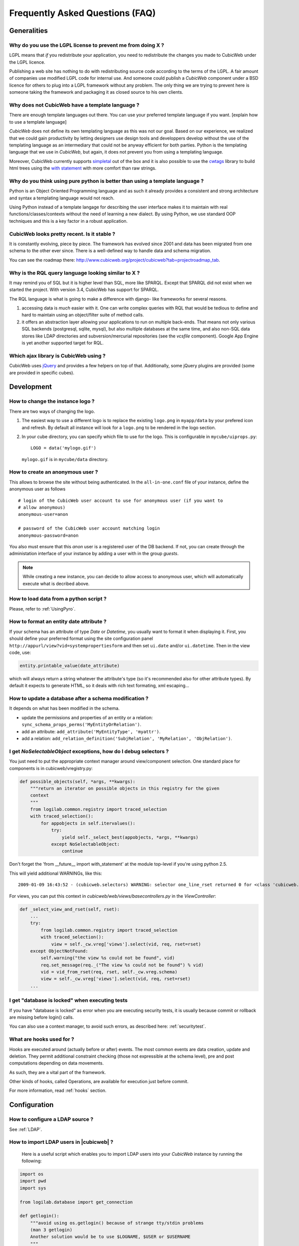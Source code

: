 .. -*- coding: utf-8 -*-

Frequently Asked Questions (FAQ)
================================


Generalities
````````````

Why do you use the LGPL license to prevent me from doing X ?
------------------------------------------------------------

LGPL means that *if* you redistribute your application, you need to
redistribute the changes you made to CubicWeb under the LGPL licence.

Publishing a web site has nothing to do with redistributing source
code according to the terms of the LGPL. A fair amount of companies
use modified LGPL code for internal use. And someone could publish a
*CubicWeb* component under a BSD licence for others to plug into a
LGPL framework without any problem. The only thing we are trying to
prevent here is someone taking the framework and packaging it as
closed source to his own clients.

Why does not CubicWeb have a template language ?
------------------------------------------------

There are enough template languages out there. You can use your
preferred template language if you want. [explain how to use a
template language]

*CubicWeb* does not define its own templating language as this was
not our goal. Based on our experience, we realized that
we could gain productivity by letting designers use design tools
and developpers develop without the use of the templating language
as an intermediary that could not be anyway efficient for both parties.
Python is the templating language that we use in *CubicWeb*, but again,
it does not prevent you from using a templating language.

Moreover, CubicWeb currently supports `simpletal`_ out of the box and
it is also possible to use the `cwtags`_ library to build html trees
using the `with statement`_ with more comfort than raw strings.

.. _`simpletal`: http://www.owlfish.com/software/simpleTAL/
.. _`cwtags`: http://www.cubicweb.org/project/cwtags
.. _`with statement`: http://www.python.org/dev/peps/pep-0343/

Why do you think using pure python is better than using a template language ?
-----------------------------------------------------------------------------

Python is an Object Oriented Programming language and as such it
already provides a consistent and strong architecture and syntax
a templating language would not reach.

Using Python instead of a template langage for describing the user interface
makes it to maintain with real functions/classes/contexts without the need of
learning a new dialect. By using Python, we use standard OOP techniques and
this is a key factor in a robust application.

CubicWeb looks pretty recent. Is it stable ?
--------------------------------------------

It is constantly evolving, piece by piece.  The framework has evolved since
2001 and data has been migrated from one schema to the other ever since. There
is a well-defined way to handle data and schema migration.

You can see the roadmap there:
http://www.cubicweb.org/project/cubicweb?tab=projectroadmap_tab.


Why is the RQL query language looking similar to X ?
----------------------------------------------------

It may remind you of SQL but it is higher level than SQL, more like
SPARQL. Except that SPARQL did not exist when we started the project.
With version 3.4, CubicWeb has support for SPARQL.

The RQL language is what is going to make a difference with django-
like frameworks for several reasons.

1. accessing data is *much* easier with it. One can write complex
   queries with RQL that would be tedious to define and hard to maintain
   using an object/filter suite of method calls.

2. it offers an abstraction layer allowing your applications to run
   on multiple back-ends. That means not only various SQL backends
   (postgresql, sqlite, mysql), but also multiple databases at the
   same time, and also non-SQL data stores like LDAP directories and
   subversion/mercurial repositories (see the `vcsfile`
   component). Google App Engine is yet another supported target for
   RQL.

Which ajax library is CubicWeb using ?
--------------------------------------

CubicWeb uses jQuery_ and provides a few helpers on top of that. Additionally,
some jQuery plugins are provided (some are provided in specific cubes).

.. _jQuery: http://jquery.com


Development
```````````

How to change the instance logo ?
---------------------------------

There are two ways of changing the logo.

1. The easiest way to use a different logo is to replace the existing
   ``logo.png`` in ``myapp/data`` by your prefered icon and refresh.
   By default all instance will look for a ``logo.png`` to be
   rendered in the logo section.

   .. image:: ../images/lax-book_06-main-template-logo_en.png

2. In your cube directory, you can specify which file to use for the logo.
   This is configurable in ``mycube/uiprops.py``: ::

     LOGO = data('mylogo.gif')

   ``mylogo.gif`` is in ``mycube/data`` directory.

How to create an anonymous user ?
---------------------------------

This allows to browse the site without being authenticated. In the
``all-in-one.conf`` file of your instance, define the anonymous user
as follows ::

  # login of the CubicWeb user account to use for anonymous user (if you want to
  # allow anonymous)
  anonymous-user=anon

  # password of the CubicWeb user account matching login
  anonymous-password=anon

You also must ensure that this `anon` user is a registered user of
the DB backend. If not, you can create through the administation
interface of your instance by adding a user with in the group `guests`.

.. note::
    While creating a new instance, you can decide to allow access
    to anonymous user, which will automatically execute what is
    decribed above.

How to load data from a python script ?
---------------------------------------
Please, refer to :ref:`UsingPyro`.


How to format an entity date attribute ?
----------------------------------------

If your schema has an attribute of type `Date` or `Datetime`, you usually want to
format it when displaying it. First, you should define your preferred format
using the site configuration panel
``http://appurl/view?vid=systempropertiesform`` and then set ``ui.date`` and/or
``ui.datetime``.  Then in the view code, use:

.. sourcecode:: python

    entity.printable_value(date_attribute)

which will always return a string whatever the attribute's type (so it's
recommended also for other attribute types). By default it expects to generate
HTML, so it deals with rich text formating, xml escaping...

How to update a database after a schema modification ?
------------------------------------------------------

It depends on what has been modified in the schema.

* update the permissions and properties of an entity or a relation:
  ``sync_schema_props_perms('MyEntityOrRelation')``.

* add an attribute: ``add_attribute('MyEntityType', 'myattr')``.

* add a relation: ``add_relation_definition('SubjRelation', 'MyRelation', 'ObjRelation')``.

I get `NoSelectableObject` exceptions, how do I debug selectors ?
-----------------------------------------------------------------

You just need to put the appropriate context manager around view/component
selection. One standard place for components is in cubicweb/vregistry.py: 

.. sourcecode:: python

    def possible_objects(self, *args, **kwargs):
        """return an iterator on possible objects in this registry for the given
        context
        """
        from logilab.common.registry import traced_selection
        with traced_selection():
            for appobjects in self.itervalues():
                try:
                    yield self._select_best(appobjects, *args, **kwargs)
                except NoSelectableObject:
                    continue

Don't forget the 'from __future__ import with_statement' at the module
top-level if you're using python 2.5.

This will yield additional WARNINGs, like this::

    2009-01-09 16:43:52 - (cubicweb.selectors) WARNING: selector one_line_rset returned 0 for <class 'cubicweb.web.views.basecomponents.WFHistoryVComponent'>

For views, you can put this context in `cubicweb/web/views/basecontrollers.py` in
the `ViewController`:

.. sourcecode:: python

    def _select_view_and_rset(self, rset):
        ...
        try:
            from logilab.common.registry import traced_selection
            with traced_selection():
                view = self._cw.vreg['views'].select(vid, req, rset=rset)
        except ObjectNotFound:
            self.warning("the view %s could not be found", vid)
            req.set_message(req._("The view %s could not be found") % vid)
            vid = vid_from_rset(req, rset, self._cw.vreg.schema)
            view = self._cw.vreg['views'].select(vid, req, rset=rset)
        ...

I get "database is locked" when executing tests
-----------------------------------------------

If you have "database is locked" as error when you are executing security tests,
it is usually because commit or rollback are missing before login() calls.

You can also use a context manager, to avoid such errors, as described
here: :ref:`securitytest`.


What are hooks used for ?
-------------------------

Hooks are executed around (actually before or after) events.  The most common
events are data creation, update and deletion.  They permit additional constraint
checking (those not expressible at the schema level), pre and post computations
depending on data movements.

As such, they are a vital part of the framework.

Other kinds of hooks, called Operations, are available
for execution just before commit.

For more information, read :ref:`hooks` section.


Configuration
`````````````

How to configure a LDAP source ?
--------------------------------

See :ref:`LDAP`.

How to import LDAP users in |cubicweb| ?
----------------------------------------

  Here is a useful script which enables you to import LDAP users
  into your *CubicWeb* instance by running the following:

.. sourcecode:: python

    import os
    import pwd
    import sys

    from logilab.database import get_connection

    def getlogin():
        """avoid using os.getlogin() because of strange tty/stdin problems
        (man 3 getlogin)
        Another solution would be to use $LOGNAME, $USER or $USERNAME
        """
        return pwd.getpwuid(os.getuid())[0]


    try:
        database = sys.argv[1]
    except IndexError:
        print 'USAGE: python ldap2system.py <database>'
        sys.exit(1)

    if raw_input('update %s db ? [y/n]: ' % database).strip().lower().startswith('y'):
        cnx = get_connection(user=getlogin(), database=database)
        cursor = cnx.cursor()

        insert = ('INSERT INTO euser (creation_date, eid, modification_date, login, '
                  ' firstname, surname, last_login_time, upassword) '
                  "VALUES (%(mtime)s, %(eid)s, %(mtime)s, %(login)s, %(firstname)s, "
                  "%(surname)s, %(mtime)s, './fqEz5LeZnT6');")
        update = "UPDATE entities SET source='system' WHERE eid=%(eid)s;"
        cursor.execute("SELECT eid,type,source,extid,mtime FROM entities WHERE source!='system'")
        for eid, type, source, extid, mtime in cursor.fetchall():
            if type != 'CWUser':
                print "don't know what to do with entity type", type
                continue
            if source != 'ldapuser':
                print "don't know what to do with source type", source
                continue
            ldapinfos = dict(x.strip().split('=') for x in extid.split(','))
            login = ldapinfos['uid']
            firstname = ldapinfos['uid'][0].upper()
            surname = ldapinfos['uid'][1:].capitalize()
            if login != 'jcuissinat':
                args = dict(eid=eid, type=type, source=source, login=login,
                            firstname=firstname, surname=surname, mtime=mtime)
                print args
                cursor.execute(insert, args)
                cursor.execute(update, args)

        cnx.commit()
        cnx.close()


Security
````````

How to reset the password for user joe ?
----------------------------------------

If you want to reset the admin password for ``myinstance``, do::

    $ cubicweb-ctl reset-admin-pwd myinstance

You need to generate a new encrypted password::

    $ python
    >>> from cubicweb.server.utils import crypt_password
    >>> crypt_password('joepass')
    'qHO8282QN5Utg'
    >>>

and paste it in the database::

    $ psql mydb
    mydb=> update cw_cwuser set cw_upassword='qHO8282QN5Utg' where cw_login='joe';
    UPDATE 1

if you're running over SQL Server, you need to use the CONVERT
function to convert the string to varbinary(255). The SQL query is
therefore::

    update cw_cwuser set cw_upassword=CONVERT(varbinary(255), 'qHO8282QN5Utg') where cw_login='joe';

Be careful, the encryption algorithm is different on Windows and on
Unix. You cannot therefore use a hash generated on Unix to fill in a
Windows database, nor the other way round.


You can prefer use a migration script similar to this shell invocation instead::

    $ cubicweb-ctl shell <instance>
    >>> from cubicweb import Binary
    >>> from cubicweb.server.utils import crypt_password
    >>> crypted = crypt_password('joepass')
    >>> rset = rql('Any U WHERE U is CWUser, U login "joe"')
    >>> joe = rset.get_entity(0,0)
    >>> joe.cw_set(upassword=Binary(crypted))

Please, refer to the script example is provided in the `misc/examples/chpasswd.py` file.

The more experimented people would use RQL request directly::

    >>> rql('SET X upassword %(a)s WHERE X is CWUser, X login "joe"',
    ...     {'a': crypted})

I've just created a user in a group and it doesn't work !
---------------------------------------------------------

You are probably getting errors such as ::

  remove {'PR': 'Project', 'C': 'CWUser'} from solutions since your_user has no read access to cost

This is because you have to put your user in the "users" group. The user has to
be in both groups.

How is security implemented ?
------------------------------

The basis for security is a mapping from operations to groups or
arbitrary RQL expressions. These mappings are scoped to entities and
relations.

This is an example for an Entity Type definition:

.. sourcecode:: python

    class Version(EntityType):
        """a version is defining the content of a particular project's
        release"""
        # definition of attributes is voluntarily missing
        __permissions__ = {'read': ('managers', 'users', 'guests',),
                           'update': ('managers', 'logilab', 'owners'),
                           'delete': ('managers',),
                           'add': ('managers', 'logilab',
                                   ERQLExpression('X version_of PROJ, U in_group G, '
                                                  'PROJ require_permission P, '
                                                  'P name "add_version", P require_group G'),)}

The above means that permission to read a Version is granted to any
user that is part of one of the groups 'managers', 'users', 'guests'.
The 'add' permission is granted to users in group 'managers' or
'logilab' or to users in group G, if G is linked by a permission
entity named "add_version" to the version's project.

An example for a Relation Definition (RelationType both defines a
relation type and implicitly one relation definition, on which the
permissions actually apply):

.. sourcecode:: python

    class version_of(RelationType):
        """link a version to its project. A version is necessarily linked
        to one and only one project. """
        # some lines voluntarily missing
        __permissions__ = {'read': ('managers', 'users', 'guests',),
                           'delete': ('managers', ),
                           'add': ('managers', 'logilab',
                                   RRQLExpression('O require_permission P, P name "add_version", '
                                                  'U in_group G, P require_group G'),) }

The main difference lies in the basic available operations (there is
no 'update' operation) and the usage of an RRQLExpression (rql
expression for a relation) instead of an ERQLExpression (rql
expression for an entity).

You can find additional information in the section :ref:`securitymodel`.

Is it possible to bypass security from the UI (web front) part ?
----------------------------------------------------------------

No. Only Hooks/Operations can do that.

Can PostgreSQL and CubicWeb authentication work with kerberos ?
----------------------------------------------------------------

If you have PostgreSQL set up to accept kerberos authentication, you can set
the db-host, db-name and db-user parameters in the `sources` configuration
file while leaving the password blank. It should be enough for your
instance to connect to postgresql with a kerberos ticket.


